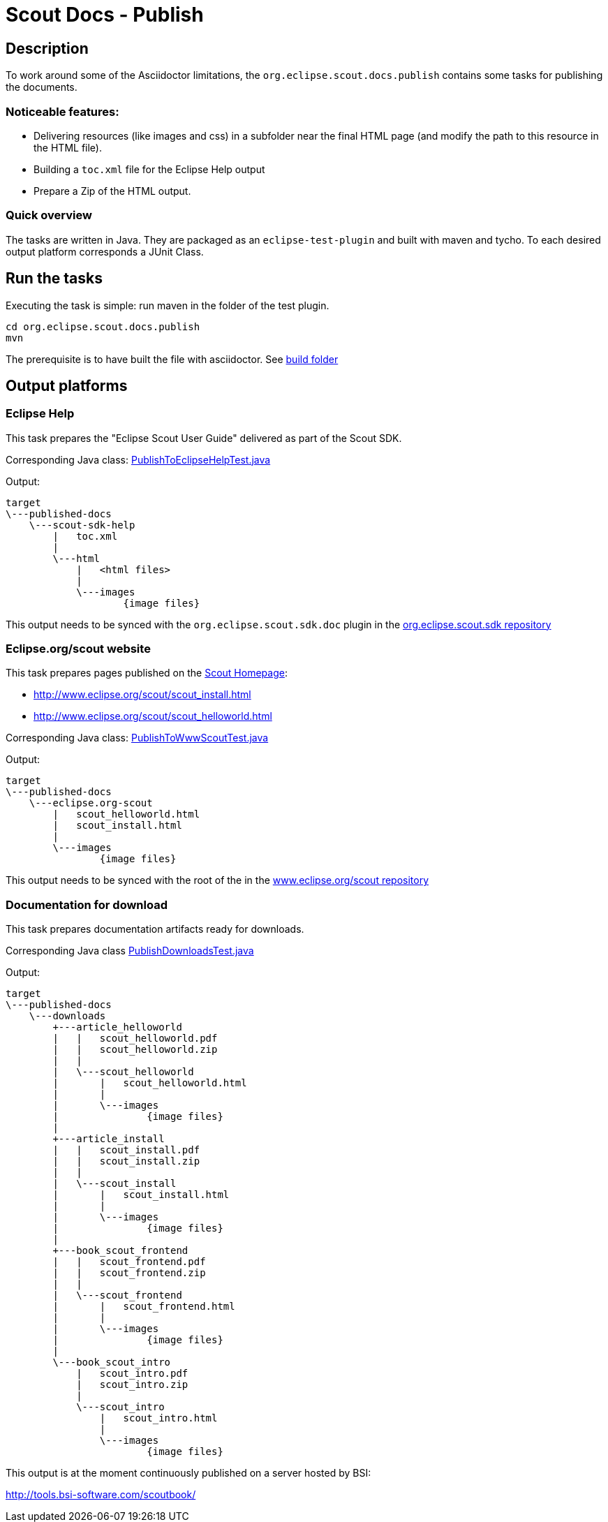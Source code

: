 :taskdir: org.eclipse.scout.docs.publish/src/org/eclipse/scout/docs/publish/task

= Scout Docs - Publish

== Description

To work around some of the Asciidoctor limitations, the `org.eclipse.scout.docs.publish` contains some tasks for publishing the documents.

=== Noticeable features:

* Delivering resources (like images and css) in a subfolder near the final HTML page (and modify the path to this resource in the HTML file).
* Building a `toc.xml` file for the Eclipse Help output
* Prepare a Zip of the HTML output.

=== Quick overview

The tasks are written in Java.
They are packaged as an `eclipse-test-plugin` and built with maven and tycho.
To each desired output platform corresponds a JUnit Class.

== Run the tasks

Executing the task is simple: run maven in the folder of the test plugin.

 cd org.eclipse.scout.docs.publish
 mvn

The prerequisite is to have built the file with asciidoctor.
See link:../build[build folder]

== Output platforms
=== Eclipse Help
This task prepares the "Eclipse Scout User Guide" delivered as part of the Scout SDK.

Corresponding Java class: link:{taskdir}/PublishToEclipseHelpTest.java[PublishToEclipseHelpTest.java]

Output:

    target
    \---published-docs
        \---scout-sdk-help
            |   toc.xml
            |   
            \---html
                |   <html files>
                |   
                \---images
                        {image files}

This output needs to be synced with the `org.eclipse.scout.sdk.doc` plugin in the link:http://git.eclipse.org/c/scout/org.eclipse.scout.sdk.git/[org.eclipse.scout.sdk repository]

=== Eclipse.org/scout website
This task prepares pages published on the link:http://www.eclipse.org/scout[Scout Homepage]:

* link:http://www.eclipse.org/scout/scout_install.html[]
* link:http://www.eclipse.org/scout/scout_helloworld.html[]

Corresponding Java class: link:{taskdir}/PublishToWwwScoutTest.java[PublishToWwwScoutTest.java]

Output:

    target
    \---published-docs
        \---eclipse.org-scout
            |   scout_helloworld.html
            |   scout_install.html
            |   
            \---images
                    {image files}

This output needs to be synced with the root of the in the link:http://git.eclipse.org/c/www.eclipse.org/scout.git[www.eclipse.org/scout repository]

=== Documentation for download
This task prepares documentation artifacts ready for downloads.

Corresponding Java class link:{taskdir}/PublishDownloadsTest.java[PublishDownloadsTest.java]

Output:

    target
    \---published-docs
        \---downloads
            +---article_helloworld
            |   |   scout_helloworld.pdf
            |   |   scout_helloworld.zip
            |   |   
            |   \---scout_helloworld
            |       |   scout_helloworld.html
            |       |   
            |       \---images
            |               {image files}
            |               
            +---article_install
            |   |   scout_install.pdf
            |   |   scout_install.zip
            |   |   
            |   \---scout_install
            |       |   scout_install.html
            |       |   
            |       \---images
            |               {image files}
            |               
            +---book_scout_frontend
            |   |   scout_frontend.pdf
            |   |   scout_frontend.zip
            |   |   
            |   \---scout_frontend
            |       |   scout_frontend.html
            |       |   
            |       \---images
            |               {image files}
            |               
            \---book_scout_intro
                |   scout_intro.pdf
                |   scout_intro.zip
                |   
                \---scout_intro
                    |   scout_intro.html
                    |   
                    \---images
                            {image files}

This output is at the moment continuously published on a server hosted by BSI:

http://tools.bsi-software.com/scoutbook/
